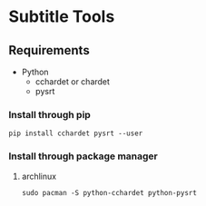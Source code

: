 * Subtitle Tools
** Requirements
   - Python
     - cchardet or chardet
     - pysrt
*** Install through pip
    ~pip install cchardet pysrt --user~
*** Install through package manager
**** archlinux
     ~sudo pacman -S python-cchardet python-pysrt~
